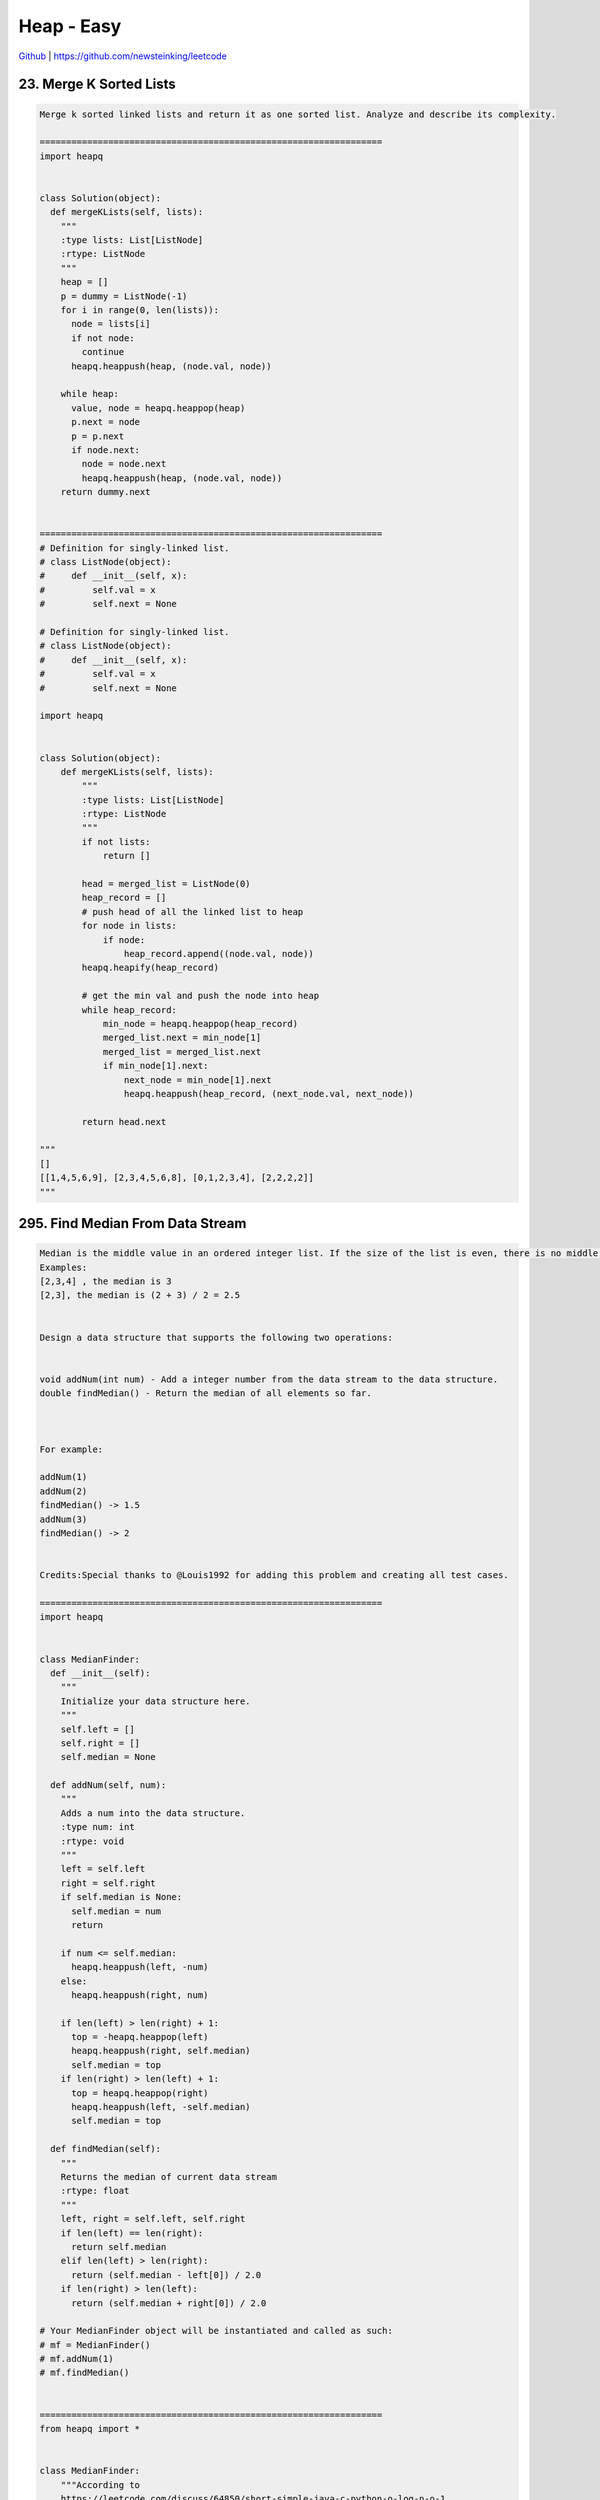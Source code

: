 Heap - Easy
=======================================


`Github <https://github.com/newsteinking/leetcode>`_ | https://github.com/newsteinking/leetcode

23. Merge K Sorted Lists
------------------------------

.. code-block:: python

    Merge k sorted linked lists and return it as one sorted list. Analyze and describe its complexity.

    =================================================================
    import heapq


    class Solution(object):
      def mergeKLists(self, lists):
        """
        :type lists: List[ListNode]
        :rtype: ListNode
        """
        heap = []
        p = dummy = ListNode(-1)
        for i in range(0, len(lists)):
          node = lists[i]
          if not node:
            continue
          heapq.heappush(heap, (node.val, node))

        while heap:
          value, node = heapq.heappop(heap)
          p.next = node
          p = p.next
          if node.next:
            node = node.next
            heapq.heappush(heap, (node.val, node))
        return dummy.next


    =================================================================
    # Definition for singly-linked list.
    # class ListNode(object):
    #     def __init__(self, x):
    #         self.val = x
    #         self.next = None

    # Definition for singly-linked list.
    # class ListNode(object):
    #     def __init__(self, x):
    #         self.val = x
    #         self.next = None

    import heapq


    class Solution(object):
        def mergeKLists(self, lists):
            """
            :type lists: List[ListNode]
            :rtype: ListNode
            """
            if not lists:
                return []

            head = merged_list = ListNode(0)
            heap_record = []
            # push head of all the linked list to heap
            for node in lists:
                if node:
                    heap_record.append((node.val, node))
            heapq.heapify(heap_record)

            # get the min val and push the node into heap
            while heap_record:
                min_node = heapq.heappop(heap_record)
                merged_list.next = min_node[1]
                merged_list = merged_list.next
                if min_node[1].next:
                    next_node = min_node[1].next
                    heapq.heappush(heap_record, (next_node.val, next_node))

            return head.next

    """
    []
    [[1,4,5,6,9], [2,3,4,5,6,8], [0,1,2,3,4], [2,2,2,2]]
    """


295. Find Median From Data Stream
-------------------------------------

.. code-block:: python

    Median is the middle value in an ordered integer list. If the size of the list is even, there is no middle value. So the median is the mean of the two middle value.
    Examples:
    [2,3,4] , the median is 3
    [2,3], the median is (2 + 3) / 2 = 2.5


    Design a data structure that supports the following two operations:


    void addNum(int num) - Add a integer number from the data stream to the data structure.
    double findMedian() - Return the median of all elements so far.



    For example:

    addNum(1)
    addNum(2)
    findMedian() -> 1.5
    addNum(3)
    findMedian() -> 2


    Credits:Special thanks to @Louis1992 for adding this problem and creating all test cases.

    =================================================================
    import heapq


    class MedianFinder:
      def __init__(self):
        """
        Initialize your data structure here.
        """
        self.left = []
        self.right = []
        self.median = None

      def addNum(self, num):
        """
        Adds a num into the data structure.
        :type num: int
        :rtype: void
        """
        left = self.left
        right = self.right
        if self.median is None:
          self.median = num
          return

        if num <= self.median:
          heapq.heappush(left, -num)
        else:
          heapq.heappush(right, num)

        if len(left) > len(right) + 1:
          top = -heapq.heappop(left)
          heapq.heappush(right, self.median)
          self.median = top
        if len(right) > len(left) + 1:
          top = heapq.heappop(right)
          heapq.heappush(left, -self.median)
          self.median = top

      def findMedian(self):
        """
        Returns the median of current data stream
        :rtype: float
        """
        left, right = self.left, self.right
        if len(left) == len(right):
          return self.median
        elif len(left) > len(right):
          return (self.median - left[0]) / 2.0
        if len(right) > len(left):
          return (self.median + right[0]) / 2.0

    # Your MedianFinder object will be instantiated and called as such:
    # mf = MedianFinder()
    # mf.addNum(1)
    # mf.findMedian()


    =================================================================
    from heapq import *


    class MedianFinder:
        """According to
        https://leetcode.com/discuss/64850/short-simple-java-c-python-o-log-n-o-1

        keep two heaps (or priority queues):
            1. Max-heap small has the smaller half of the numbers.
            2. Min-heap large has the larger half of the numbers.

        This gives me direct access to the one
        or two middle values (they're the tops of the heaps)
        """
        def __init__(self):
            self.small, self.large = [], []
            self.count = 0

        def addNum(self, num):
            self.count += 1
            # Python has no max-heap, so we do some trick here by keep the -num in
            # smaller half, then the max num will be at the top of the heap.
            heappush(self.small, -heappushpop(self.large, num))
            if self.count & 1:
                heappush(self.large, -heappop(self.small))

        def findMedian(self):
            if self.count & 1:
                return float(self.large[0])
            else:
                return (self.large[0] - self.small[0]) / 2.0

    """
    if __name__ == '__main__':
        mf = MedianFinder()
        mf.addNum(6)
        print mf.findMedian()
        mf.addNum(10)
        print mf.findMedian()
        mf.addNum(2)
        mf.addNum(6)
        mf.addNum(5)
        print mf.findMedian()
    """




347. Top K Frequent Elements
-----------------------------------

.. code-block:: python

    Given a non-empty array of integers, return the k most frequent elements.

    For example,
    Given [1,1,1,2,2,3] and k = 2, return [1,2].


    Note:

    You may assume k is always valid, 1 &le; k &le; number of unique elements.
    Your algorithm's time complexity must be better than O(n log n), where n is the array's size.

    =================================================================
    class Solution(object):
      def topKFrequent(self, nums, k):
        """
        :type nums: List[int]
        :type k: int
        :rtype: List[int]
        """
        d = {}
        res = []
        ans = []
        buckets = [[] for _ in range(len(nums) + 1)]

        for num in nums:
          d[num] = d.get(num, 0) + 1

        for key in d:
          res.append((d[key], key))

        for t in res:
          freq, key = t
          buckets[freq].append(key)

        buckets.reverse()

        for item in buckets:
          if item and k > 0:
            while item and k > 0:
              ans.append(item.pop())
              k -= 1
            if k == 0:
              return ans

        return ans


    =================================================================
    class Solution(object):
        def topKFrequent(self, nums, k):
            """ Given a non-empty array of integers, return the k most frequent elements.

            heapq.nlargest(n, iterable[, key])
            Return a list with the n largest elements from the dataset defined by iterable.
            """
            num_count = collections.Counter(nums)
            return heapq.nlargest(k, num_count, key=lambda x: num_count[x])


    class Solution_2(object):
        def topKFrequent(self, nums, k):
            ''' Use Counter to extract the top k frequent elements

            most_common(k) return a list of tuples,
            where the first item of the tuple is the element,
            and the second item of the tuple is the count
            Thus, the built-in zip function could be used to extract
            the first item from the tuples
            '''
            return zip(*collections.Counter(nums).most_common(k))[0]

    """
    [1,1,1,2,2,3]
    2
    [1,1,2,3,3,3,4,4,4,4,1,1,1]
    3
    """
